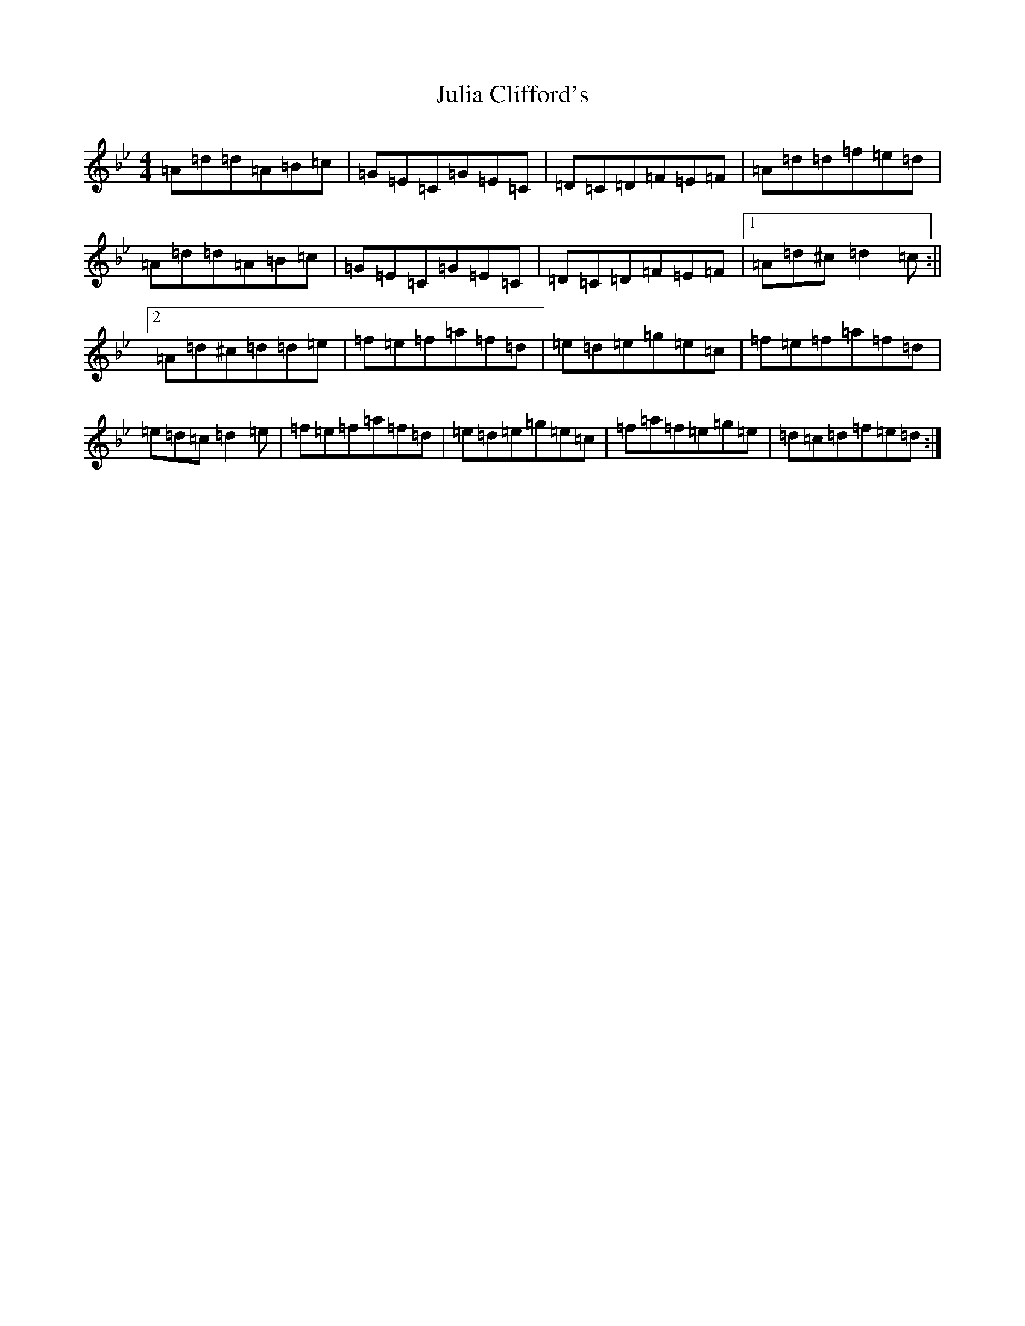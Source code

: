 X: 19344
T: Julia Clifford's
S: https://thesession.org/tunes/5162#setting23655
Z: A Dorian
R: slide
M:4/4
L:1/8
K: C Dorian
=A=d=d=A=B=c|=G=E=C=G=E=C|=D=C=D=F=E=F|=A=d=d=f=e=d|=A=d=d=A=B=c|=G=E=C=G=E=C|=D=C=D=F=E=F|1=A=d^c=d2=c:||2=A=d^c=d=d=e|=f=e=f=a=f=d|=e=d=e=g=e=c|=f=e=f=a=f=d|=e=d=c=d2=e|=f=e=f=a=f=d|=e=d=e=g=e=c|=f=a=f=e=g=e|=d=c=d=f=e=d:|